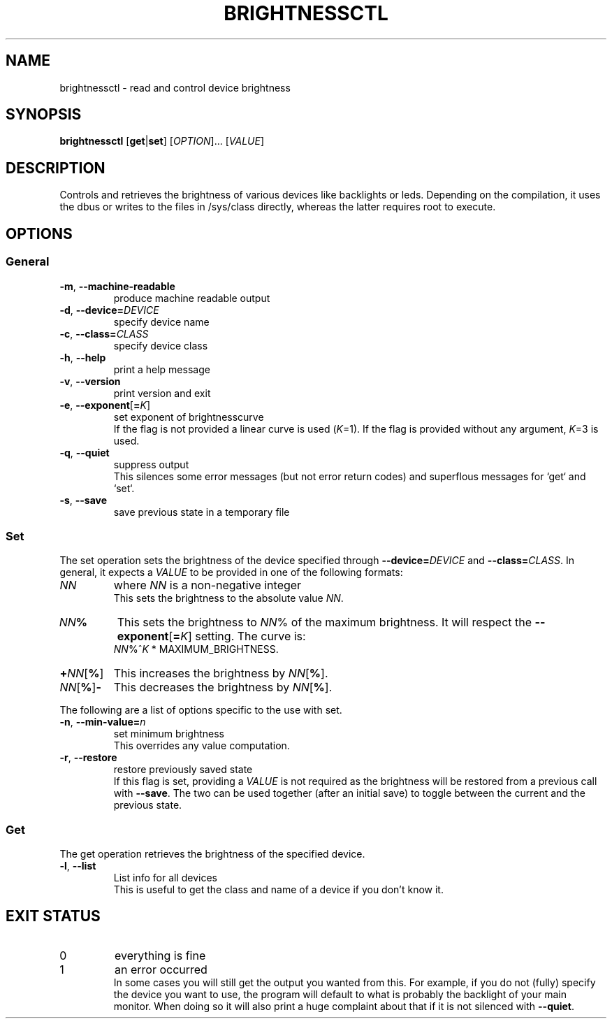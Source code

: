 .TH "BRIGHTNESSCTL" "1" "2025-09-20" "brightnessctl" "brightnessctl"
. 
.SH "NAME"
brightnessctl \- read and control device brightness
.
.
.SH "SYNOPSIS"
\fBbrightnessctl\fR [\fBget\fR|\fBset\fR] [\fIOPTION\fR]... [\fIVALUE\fR]
.
.
.SH "DESCRIPTION"
.P
Controls and retrieves the brightness of various devices like backlights
or leds.
Depending on the compilation, it uses the dbus or writes to the
files in /sys/class directly, whereas the latter requires root to execute.
.
.
.SH "OPTIONS"
.SS "General"
.TP
.B \-m\fR, \fB\-\-machine-readable
produce machine readable output
.
.TP
.B \-d\fR, \fB\-\-device=\fIDEVICE
specify device name
.
.TP
.B \-c\fR, \fB\-\-class=\fICLASS
specify device class
.
.TP
.B \-h\fR, \fB\-\-help
print a help message
.
.TP
.B \-v\fR, \fB\-\-version
print version and exit
.
.TP
.B \-e\fR, \fB\-\-exponent\fR[\fB=\fIK\fR]
set exponent of brightnesscurve
.br
If the flag is not provided a linear curve is used (\fIK\fR=1).
If the flag is provided without any argument, \fIK\fR=3 is used.
.
.TP
.B \-q\fR, \fB\-\-quiet
suppress output
.br
This silences some error messages (but not error return codes) and
superflous messages for `get` and `set`.
.
.TP
.B \-s\fR, \fB\-\-save
save previous state in a temporary file
.
.
.SS "Set"
.P
The set operation sets the brightness of the device specified through
\fB\-\-device=\fIDEVICE\fR and \fB\-\-class=\fICLASS\fR.
In general, it expects a \fIVALUE\fR to be provided in one of the
following formats:
.
.TP
.I NN
where \fINN\fR is a non-negative integer
.br
This sets the brightness to the absolute value \fINN\fR.
.
.TP
.I NN\fB%
This sets the brightness to \fINN\fR% of the maximum brightness.
It will respect the \fB\-\-exponent\fR[\fB=\fIK\fR] setting.
The curve is:
.br
.I NN\fR%^\fIK\fR * MAXIMUM_BRIGHTNESS.
.
.TP
.B +\fINN\fR[\fB%\fR]
This increases the brightness by \fINN\fR[\fB%\fR].
.
.TP
.I NN\fR[\fB%\fR]\fB-
This decreases the brightness by \fINN\fR[\fB%\fR].
.
.P
The following are a list of options specific to the use with set.
.
.TP
.B \-n\fR, \fB\-\-min\-value=\fIn
set minimum brightness
.br
This overrides any value computation.
.
.TP
.B \-r\fR, \fB\-\-restore
restore previously saved state
.br
If this flag is set, providing a \fIVALUE\fR is not required as the
brightness will be restored from a previous call with \fB\-\-save\fR.
The two can be used together (after an initial save) to toggle between the
current and the previous state.
.
.SS "Get"
.P
The get operation retrieves the brightness of the specified device.
.
.TP
.B \-l\fR, \fB\-\-list
List info for all devices
.br
This is useful to get the class and name of a device if you don't know it.
.
.
.SH "EXIT STATUS"
.TP
0
everything is fine
.TP
1
an error occurred
.br
In some cases you will still get the output you wanted from this.
For example, if you do not (fully) specify the device you want to use,
the program will default to what is probably the backlight of your main
monitor.
When doing so it will also print a huge complaint about that if it is
not silenced with \fB\-\-quiet\fR.

